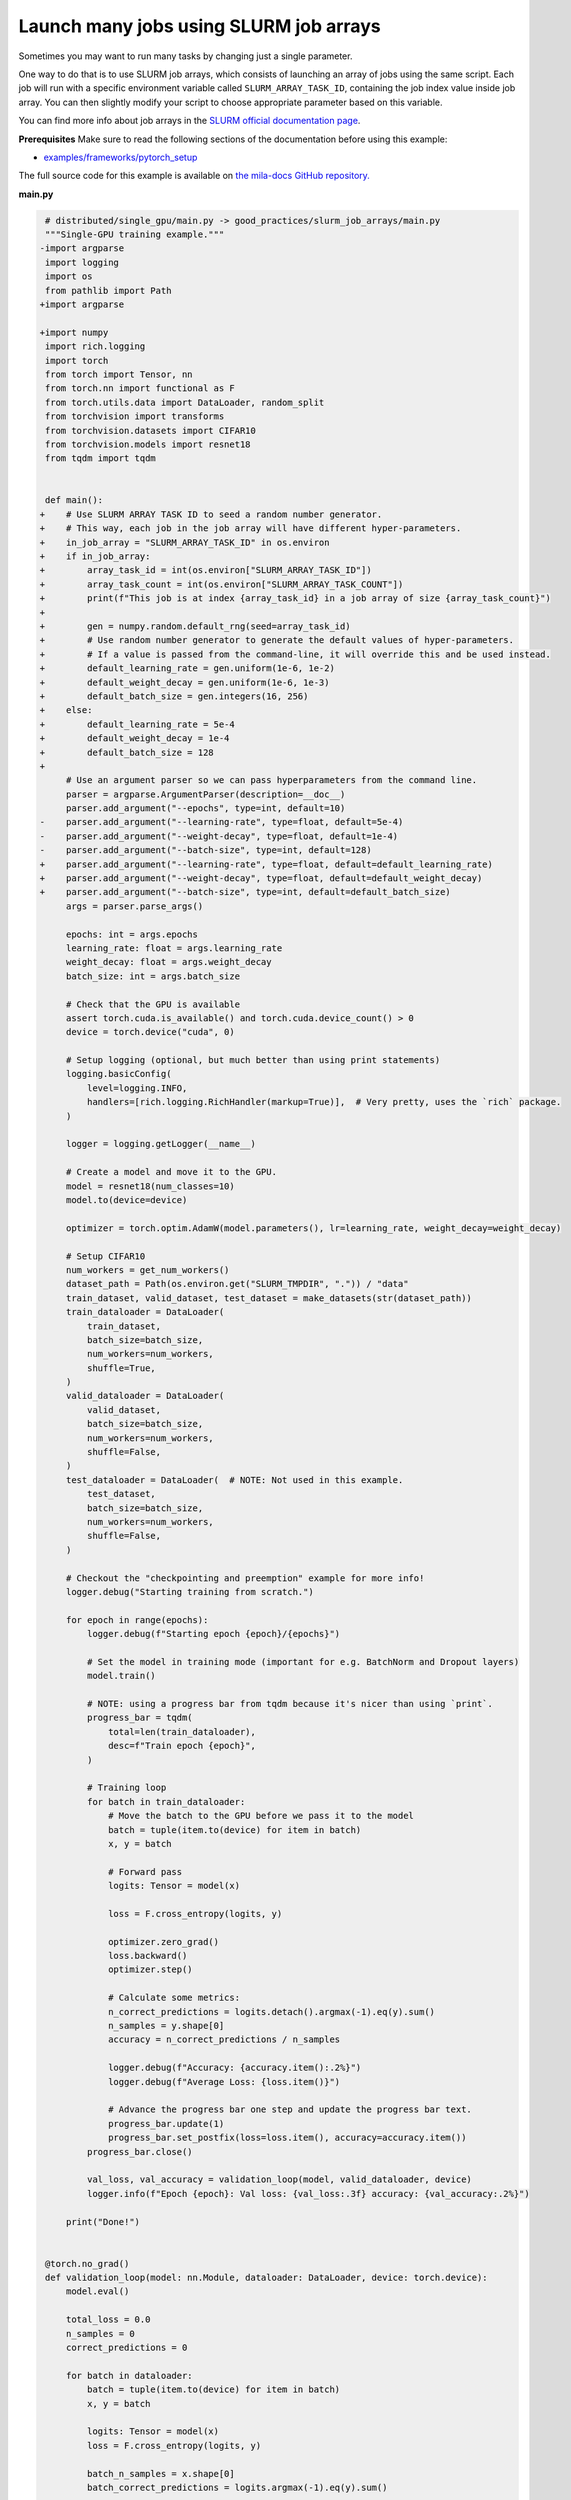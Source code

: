.. NOTE: This file is auto-generated from examples/good_practices/slurm_job_arrays/index.rst
.. This is done so this file can be easily viewed from the GitHub UI.
.. **DO NOT EDIT**

.. _single_gpu_job:

Launch many jobs using SLURM job arrays
=======================================

Sometimes you may want to run many tasks by changing just a single parameter.

One way to do that is to use SLURM job arrays, which consists of launching an array of jobs using the same script.
Each job will run with a specific environment variable called ``SLURM_ARRAY_TASK_ID``, containing the job index value inside job array.
You can then slightly modify your script to choose appropriate parameter based on this variable.

You can find more info about job arrays in the `SLURM official documentation page <https://slurm.schedmd.com/job_array.html>`_.


**Prerequisites**
Make sure to read the following sections of the documentation before using this
example:

* `examples/frameworks/pytorch_setup <https://github.com/mila-iqia/mila-docs/tree/master/docs/examples/frameworks/pytorch_setup>`_

The full source code for this example is available on `the mila-docs GitHub
repository.
<https://github.com/mila-iqia/mila-docs/tree/master/docs/examples/good_practices/slurm_job_arrays>`_


**main.py**

.. code:: diff

    # distributed/single_gpu/main.py -> good_practices/slurm_job_arrays/main.py
    """Single-GPU training example."""
   -import argparse
    import logging
    import os
    from pathlib import Path
   +import argparse

   +import numpy
    import rich.logging
    import torch
    from torch import Tensor, nn
    from torch.nn import functional as F
    from torch.utils.data import DataLoader, random_split
    from torchvision import transforms
    from torchvision.datasets import CIFAR10
    from torchvision.models import resnet18
    from tqdm import tqdm


    def main():
   +    # Use SLURM ARRAY TASK ID to seed a random number generator.
   +    # This way, each job in the job array will have different hyper-parameters.
   +    in_job_array = "SLURM_ARRAY_TASK_ID" in os.environ
   +    if in_job_array:
   +        array_task_id = int(os.environ["SLURM_ARRAY_TASK_ID"])
   +        array_task_count = int(os.environ["SLURM_ARRAY_TASK_COUNT"])
   +        print(f"This job is at index {array_task_id} in a job array of size {array_task_count}")
   +
   +        gen = numpy.random.default_rng(seed=array_task_id)
   +        # Use random number generator to generate the default values of hyper-parameters.
   +        # If a value is passed from the command-line, it will override this and be used instead.
   +        default_learning_rate = gen.uniform(1e-6, 1e-2)
   +        default_weight_decay = gen.uniform(1e-6, 1e-3)
   +        default_batch_size = gen.integers(16, 256)
   +    else:
   +        default_learning_rate = 5e-4
   +        default_weight_decay = 1e-4
   +        default_batch_size = 128
   +
        # Use an argument parser so we can pass hyperparameters from the command line.
        parser = argparse.ArgumentParser(description=__doc__)
        parser.add_argument("--epochs", type=int, default=10)
   -    parser.add_argument("--learning-rate", type=float, default=5e-4)
   -    parser.add_argument("--weight-decay", type=float, default=1e-4)
   -    parser.add_argument("--batch-size", type=int, default=128)
   +    parser.add_argument("--learning-rate", type=float, default=default_learning_rate)
   +    parser.add_argument("--weight-decay", type=float, default=default_weight_decay)
   +    parser.add_argument("--batch-size", type=int, default=default_batch_size)
        args = parser.parse_args()

        epochs: int = args.epochs
        learning_rate: float = args.learning_rate
        weight_decay: float = args.weight_decay
        batch_size: int = args.batch_size

        # Check that the GPU is available
        assert torch.cuda.is_available() and torch.cuda.device_count() > 0
        device = torch.device("cuda", 0)

        # Setup logging (optional, but much better than using print statements)
        logging.basicConfig(
            level=logging.INFO,
            handlers=[rich.logging.RichHandler(markup=True)],  # Very pretty, uses the `rich` package.
        )

        logger = logging.getLogger(__name__)

        # Create a model and move it to the GPU.
        model = resnet18(num_classes=10)
        model.to(device=device)

        optimizer = torch.optim.AdamW(model.parameters(), lr=learning_rate, weight_decay=weight_decay)

        # Setup CIFAR10
        num_workers = get_num_workers()
        dataset_path = Path(os.environ.get("SLURM_TMPDIR", ".")) / "data"
        train_dataset, valid_dataset, test_dataset = make_datasets(str(dataset_path))
        train_dataloader = DataLoader(
            train_dataset,
            batch_size=batch_size,
            num_workers=num_workers,
            shuffle=True,
        )
        valid_dataloader = DataLoader(
            valid_dataset,
            batch_size=batch_size,
            num_workers=num_workers,
            shuffle=False,
        )
        test_dataloader = DataLoader(  # NOTE: Not used in this example.
            test_dataset,
            batch_size=batch_size,
            num_workers=num_workers,
            shuffle=False,
        )

        # Checkout the "checkpointing and preemption" example for more info!
        logger.debug("Starting training from scratch.")

        for epoch in range(epochs):
            logger.debug(f"Starting epoch {epoch}/{epochs}")

            # Set the model in training mode (important for e.g. BatchNorm and Dropout layers)
            model.train()

            # NOTE: using a progress bar from tqdm because it's nicer than using `print`.
            progress_bar = tqdm(
                total=len(train_dataloader),
                desc=f"Train epoch {epoch}",
            )

            # Training loop
            for batch in train_dataloader:
                # Move the batch to the GPU before we pass it to the model
                batch = tuple(item.to(device) for item in batch)
                x, y = batch

                # Forward pass
                logits: Tensor = model(x)

                loss = F.cross_entropy(logits, y)

                optimizer.zero_grad()
                loss.backward()
                optimizer.step()

                # Calculate some metrics:
                n_correct_predictions = logits.detach().argmax(-1).eq(y).sum()
                n_samples = y.shape[0]
                accuracy = n_correct_predictions / n_samples

                logger.debug(f"Accuracy: {accuracy.item():.2%}")
                logger.debug(f"Average Loss: {loss.item()}")

                # Advance the progress bar one step and update the progress bar text.
                progress_bar.update(1)
                progress_bar.set_postfix(loss=loss.item(), accuracy=accuracy.item())
            progress_bar.close()

            val_loss, val_accuracy = validation_loop(model, valid_dataloader, device)
            logger.info(f"Epoch {epoch}: Val loss: {val_loss:.3f} accuracy: {val_accuracy:.2%}")

        print("Done!")


    @torch.no_grad()
    def validation_loop(model: nn.Module, dataloader: DataLoader, device: torch.device):
        model.eval()

        total_loss = 0.0
        n_samples = 0
        correct_predictions = 0

        for batch in dataloader:
            batch = tuple(item.to(device) for item in batch)
            x, y = batch

            logits: Tensor = model(x)
            loss = F.cross_entropy(logits, y)

            batch_n_samples = x.shape[0]
            batch_correct_predictions = logits.argmax(-1).eq(y).sum()

            total_loss += loss.item()
            n_samples += batch_n_samples
            correct_predictions += batch_correct_predictions

        accuracy = correct_predictions / n_samples
        return total_loss, accuracy


    def make_datasets(
        dataset_path: str,
        val_split: float = 0.1,
        val_split_seed: int = 42,
    ):
        """Returns the training, validation, and test splits for CIFAR10.

        NOTE: We don't use image transforms here for simplicity.
        Having different transformations for train and validation would complicate things a bit.
        Later examples will show how to do the train/val/test split properly when using transforms.
        """
        train_dataset = CIFAR10(
            root=dataset_path, transform=transforms.ToTensor(), download=True, train=True
        )
        test_dataset = CIFAR10(
            root=dataset_path, transform=transforms.ToTensor(), download=True, train=False
        )
        # Split the training dataset into a training and validation set.
        n_samples = len(train_dataset)
        n_valid = int(val_split * n_samples)
        n_train = n_samples - n_valid
        train_dataset, valid_dataset = random_split(
            train_dataset, (n_train, n_valid), torch.Generator().manual_seed(val_split_seed)
        )
        return train_dataset, valid_dataset, test_dataset


    def get_num_workers() -> int:
        """Gets the optimal number of DatLoader workers to use in the current job."""
        if "SLURM_CPUS_PER_TASK" in os.environ:
            return int(os.environ["SLURM_CPUS_PER_TASK"])
        if hasattr(os, "sched_getaffinity"):
            return len(os.sched_getaffinity(0))
        return torch.multiprocessing.cpu_count()


    if __name__ == "__main__":
        main()


**Running this example**

This assumes you already created a conda environment named "pytorch" as in
Pytorch example:

* :ref:`pytorch_setup`

Exit the interactive job once the environment has been created.
You can then launch a job array using ``sbatch`` argument ``--array``.

.. code-block:: bash

    $ sbatch --array=1-5 job.sh


In this example, 5 jobs will be launched with indices (therefore, values of ``SLURM_ARRAY_TASK_ID``) from 1 to 5.
